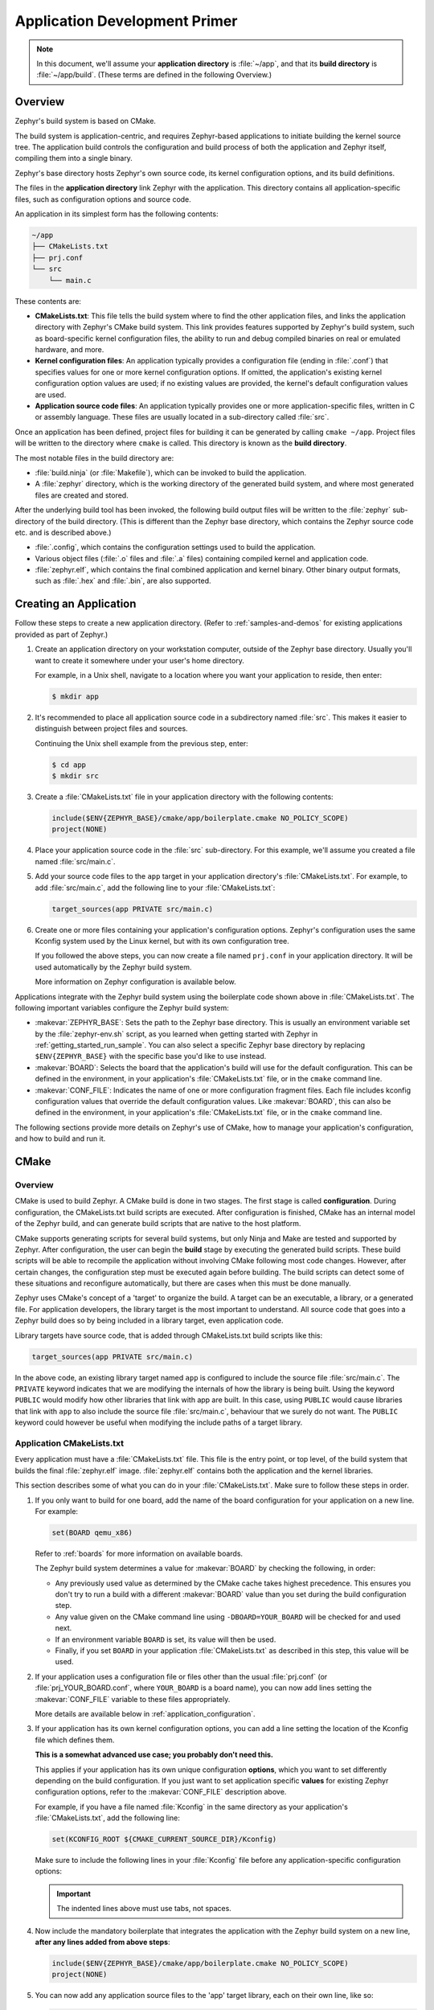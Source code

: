 .. _application:

Application Development Primer
##############################

.. note::

   In this document, we'll assume your **application directory** is
   :file:`~/app`, and that its **build directory** is :file:`~/app/build`.
   (These terms are defined in the following Overview.)

Overview
********

Zephyr's build system is based on CMake.

The build system is application-centric, and requires Zephyr-based applications
to initiate building the kernel source tree. The application build controls
the configuration and build process of both the application and Zephyr itself,
compiling them into a single binary.

Zephyr's base directory hosts Zephyr's own source code, its kernel
configuration options, and its build definitions.

The files in the **application directory** link Zephyr with the
application. This directory contains all application-specific files, such as
configuration options and source code.

An application in its simplest form has the following contents:

.. code-block:: none

   ~/app
   ├── CMakeLists.txt
   ├── prj.conf
   └── src
       └── main.c

These contents are:

* **CMakeLists.txt**: This file tells the build system where to find the other
  application files, and links the application directory with Zephyr's CMake
  build system. This link provides features supported by Zephyr's build system,
  such as board-specific kernel configuration files, the ability to run and
  debug compiled binaries on real or emulated hardware, and more.

* **Kernel configuration files**: An application typically provides
  a configuration file (ending in :file:`.conf`) that specifies values for one
  or more kernel configuration options. If omitted, the application's existing
  kernel configuration option values are used; if no existing values are
  provided, the kernel's default configuration values are used.

* **Application source code files**: An application typically provides one
  or more application-specific files, written in C or assembly language. These
  files are usually located in a sub-directory called :file:`src`.

Once an application has been defined, project files for building it can be
generated by calling ``cmake ~/app``. Project files will be written to the
directory where ``cmake`` is called. This directory is known as the
**build directory**.

The most notable files in the build directory are:

* :file:`build.ninja` (or :file:`Makefile`), which can be invoked to build
  the application.

* A :file:`zephyr` directory, which is the working directory of the
  generated build system, and where most generated files are created and
  stored.

After the underlying build tool has been invoked, the following build output
files will be written to the :file:`zephyr` sub-directory of the build
directory. (This is different than the Zephyr base directory, which contains
the Zephyr source code etc. and is described above.)

* :file:`.config`, which contains the configuration settings
  used to build the application.

* Various object files (:file:`.o` files and :file:`.a` files) containing
  compiled kernel and application code.

* :file:`zephyr.elf`, which contains the final combined application and
  kernel binary. Other binary output formats, such as :file:`.hex` and
  :file:`.bin`, are also supported.


Creating an Application
***********************


Follow these steps to create a new application directory. (Refer to
:ref:`samples-and-demos` for existing applications provided as part of Zephyr.)

#. Create an application directory on your workstation computer, outside of the
   Zephyr base directory.  Usually you'll want to create it somewhere under
   your user's home directory.

   For example, in a Unix shell, navigate to a location where you want your
   application to reside, then enter:

   .. code-block:: console

      $ mkdir app

#. It's recommended to place all application source code in a subdirectory
   named :file:`src`.  This makes it easier to distinguish between project
   files and sources.

   Continuing the Unix shell example from the previous step, enter:

   .. code-block:: console

      $ cd app
      $ mkdir src

#. Create a :file:`CMakeLists.txt` file in your application directory with the
   following contents:

   .. code-block:: cmake

      include($ENV{ZEPHYR_BASE}/cmake/app/boilerplate.cmake NO_POLICY_SCOPE)
      project(NONE)

#. Place your application source code in the :file:`src` sub-directory. For
   this example, we'll assume you created a file named :file:`src/main.c`.

#. Add your source code files to the ``app`` target in your application
   directory's :file:`CMakeLists.txt`. For example, to add :file:`src/main.c`,
   add the following line to your :file:`CMakeLists.txt`:

   .. code-block:: cmake

      target_sources(app PRIVATE src/main.c)

#. Create one or more files containing your application's configuration
   options. Zephyr's configuration uses the same Kconfig system used by the
   Linux kernel, but with its own configuration tree.

   If you followed the above steps, you can now create a file named
   ``prj.conf`` in your application directory. It will be used automatically by
   the Zephyr build system.

   More information on Zephyr configuration is available below.

Applications integrate with the Zephyr build system using the boilerplate code
shown above in :file:`CMakeLists.txt`. The following important variables
configure the Zephyr build system:

* :makevar:`ZEPHYR_BASE`: Sets the path to the Zephyr base directory.  This is
  usually an environment variable set by the :file:`zephyr-env.sh` script, as
  you learned when getting started with Zephyr in
  :ref:`getting_started_run_sample`. You can also select a specific Zephyr base
  directory by replacing ``$ENV{ZEPHYR_BASE}`` with the specific base you'd
  like to use instead.

* :makevar:`BOARD`: Selects the board that the application's build will use for
  the default configuration. This can be defined in the environment, in your
  application's :file:`CMakeLists.txt` file, or in the ``cmake`` command line.

* :makevar:`CONF_FILE`: Indicates the name of one or more configuration
  fragment files.  Each file includes kconfig configuration values that
  override the default configuration values.  Like :makevar:`BOARD`, this can
  also be defined in the environment, in your application's
  :file:`CMakeLists.txt` file, or in the ``cmake`` command line.

The following sections provide more details on Zephyr's use of CMake, how to
manage your application's configuration, and how to build and run it.


CMake
*********

Overview
========

CMake is used to build Zephyr. A CMake build is done in two
stages. The first stage is called **configuration**. During configuration,
the CMakeLists.txt build scripts are executed. After configuration is finished,
CMake has an internal model of the Zephyr build, and can generate build scripts
that are native to the host platform.

CMake supports generating scripts for several build systems, but only Ninja and
Make are tested and supported by Zephyr. After configuration, the user can
begin the **build** stage by executing the generated build scripts. These build
scripts will be able to recompile the application without involving CMake
following most code changes. However, after certain changes, the configuration
step must be executed again before building. The build scripts can detect some
of these situations and reconfigure automatically, but there are cases when
this must be done manually.

Zephyr uses CMake's concept of a 'target' to organize the build. A
target can be an executable, a library, or a generated file. For
application developers, the library target is the most important to
understand. All source code that goes into a Zephyr build does so by
being included in a library target, even application code.

Library targets have source code, that is added through CMakeLists.txt
build scripts like this:

.. code-block:: cmake

   target_sources(app PRIVATE src/main.c)

In the above code, an existing library target named ``app`` is
configured to include the source file :file:`src/main.c`. The ``PRIVATE``
keyword indicates that we are modifying the internals of how the library is
being built. Using the keyword ``PUBLIC`` would modify how other
libraries that link with app are built. In this case, using ``PUBLIC``
would cause libraries that link with ``app`` to also include the
source file :file:`src/main.c`, behaviour that we surely do not want. The
``PUBLIC`` keyword could however be useful when modifying the include
paths of a target library.

Application CMakeLists.txt
==========================

Every application must have a :file:`CMakeLists.txt` file. This
file is the entry point, or top level, of the build
system that builds the final :file:`zephyr.elf` image. :file:`zephyr.elf`
contains both the application and the kernel libraries.

This section describes some of what you can do in your :file:`CMakeLists.txt`.
Make sure to follow these steps in order.

#. If you only want to build for one board, add the name of the board
   configuration for your application on a new line. For example:

   .. code-block:: cmake

      set(BOARD qemu_x86)

   Refer to :ref:`boards` for more information on available boards.

   The Zephyr build system determines a value for :makevar:`BOARD` by checking
   the following, in order:

   - Any previously used value as determined by the CMake cache takes highest
     precedence. This ensures you don't try to run a build with a different
     :makevar:`BOARD` value than you set during the build configuration step.

   - Any value given on the CMake command line using ``-DBOARD=YOUR_BOARD``
     will be checked for and used next.

   - If an environment variable ``BOARD`` is set, its value will then be used.

   - Finally, if you set ``BOARD`` in your application :file:`CMakeLists.txt`
     as described in this step, this value will be used.

#. If your application uses a configuration file or files other than
   the usual :file:`prj.conf` (or :file:`prj_YOUR_BOARD.conf`, where
   ``YOUR_BOARD`` is a board name), you can now add lines setting the
   :makevar:`CONF_FILE` variable to these files appropriately.

   More details are available below in :ref:`application_configuration`.

#. If your application has its own kernel configuration options, you can add a
   line setting the location of the Kconfig file which defines them.

   **This is a somewhat advanced use case; you probably don't need this.**

   This applies if your application has its own unique configuration
   **options**, which you want to set differently depending on the build
   configuration.  If you just want to set application specific **values** for
   existing Zephyr configuration options, refer to the :makevar:`CONF_FILE`
   description above.

   For example, if you have a file named :file:`Kconfig` in the same directory
   as your application's :file:`CMakeLists.txt`, add the following line:

   .. code-block:: cmake

      set(KCONFIG_ROOT ${CMAKE_CURRENT_SOURCE_DIR}/Kconfig)

   Make sure to include the following lines in your :file:`Kconfig` file before
   any application-specific configuration options:

   .. literalinclude:: application-kconfig.include

   .. important::

      The indented lines above must use tabs, not spaces.

#. Now include the mandatory boilerplate that integrates the
   application with the Zephyr build system on a new line, **after any
   lines added from above steps**:

   .. code-block:: cmake

      include($ENV{ZEPHYR_BASE}/cmake/app/boilerplate.cmake NO_POLICY_SCOPE)
      project(NONE)

#. You can now add any application source files to the 'app' target
   library, each on their own line, like so:

   .. code-block:: cmake

      target_sources(app PRIVATE src/main.c)

Below is a simple example CMakeList.txt:

.. code-block:: cmake

   set(BOARD qemu_x86)

   include($ENV{ZEPHYR_BASE}/cmake/app/boilerplate.cmake NO_POLICY_SCOPE)
   project(NONE)

   target_sources(app PRIVATE src/main.c)

.. _application_configuration:

Application Configuration
*************************

The application's kernel is configured using a set of options
that can be customized for application-specific purposes.
The Zephyr build system takes a configuration option's value from the first
source in which it is specified.

An option's value is taken from the following available sources, in order:

#. An application's current configuration (i.e. the file
   :file:`zephyr/.config` in the build directory). This can be used
   during development as described below in :ref:`override_kernel_conf`.

#. The application's configuration file(s) given by the
   :makevar:`CONF_FILE` variable, either as set explicitly by the user
   or using one of the default values detailed below.

#. The board's default configuration for the current :makevar:`BOARD`
   setting (i.e. the :file:`boards/ARCHITECTURE/BOARD/BOARD_defconfig`
   file in the Zephyr base directory).

#. The kernel's default configuration settings (i.e. the default value given to
   the option in one of Zephyr's :file:`Kconfig` files).

The Zephyr build system determines a value for :makevar:`CONF_FILE` by
checking the following, in order:

- Any value given to :makevar:`CONF_FILE` in your application
  :file:`CMakeLists.txt`, passed to the the CMake command line, or present
  in the CMake variable cache, takes precedence.

- If a CMake command, macro, or function ``set_conf_file`` is defined, it
  will be invoked and must set :makevar:`CONF_FILE`.

- If the file :file:`prj_BOARD.conf` exists in your application directory,
  where ``BOARD`` is the BOARD value set earlier, it will be used.

- Finally, if :file:`prj.conf` exists in your application directory, it will
  be used.

If :makevar:`CONF_FILE` specifies multiple files, they will be merged in order.

For information on available kernel configuration options, including
inter-dependencies between options, see the :ref:`configuration`.

.. _application_set_conf:

Setting Application Configuration Values
========================================

This section describes how to edit Zephyr configuration
(:file:`.conf`) files.

- Add each configuration entry on a new line.

- Enable a boolean option by setting its value to ``y``:

  .. code-block:: none

     CONFIG_SOME_BOOL=y

  To ensure that a boolean configuration option is not set, add a line
  like this instead (including the leading ``#`` symbol):

  .. code-block:: none

     # CONFIG_SOME_BOOL is not set

- You can set integer and string options as well, like this:

  .. code-block:: none

     CONFIG_SOME_INT=42
     CONFIG_SOME_STRING="the best value ever"

- Ensure that each entry setting an option contains no spaces
  (including on either side of the = sign).

- Use a # followed by a space to comment a line:

  .. code-block:: none

     # This is a comment.

The example below shows a comment line and an override setting
:option:`CONFIG_PRINTK` to ``y``:

.. code-block:: c

    # Enable printk for debugging
    CONFIG_PRINTK=y

.. _override_kernel_conf:

Overriding Default Configuration
================================

Follow these steps to override an application's configuration
temporarily, perhaps to test the effect of a change.

.. note::

   If you want to permanently alter the configuration you should set
   the new value in a :file:`.conf` file, as described above in
   :ref:`application_set_conf`.

The steps below describe how to configure your application using a
menu-driven configurator interface. While you can edit your
application's :file:`.config` manually, using a configurator tool is
preferred, since it correctly handles dependencies between options.


#. Generate a Ninja build system, and use it to run ``ninja
   menuconfig`` as follows.

   a) Using CMake, create a build directory (:file:`~/app/build`) from
      your application directory (:file:`~/app`) with a Ninja build
      system.

      For example, on a Unix shell:

      .. code-block:: bash

         $ cd ~/app
         $ mkdir build && cd build
         $ cmake -GNinja ..

   b) Run ``ninja menuconfig`` from the build directory
      (:file:`~/app/build`).

      Continuing the above Unix shell example:

      .. code-block:: bash

          $ ninja menuconfig

      A question-based menu opens that allows you to set individual
      configuration options.

      .. image:: figures/app_kernel_conf_1.png
           :width: 600px
           :align: center
           :alt: Main Configuration Menu

#. Set kernel configuration values using the following
   key commands:

   * Use the arrow keys to navigate within any menu or list.

   * Press :kbd:`Enter` to select a menu item.

   * Type an upper case :kbd:`Y` or :kbd:`N` in the
      square brackets :guilabel:`[ ]` to
      enable or disable a kernel configuration option.

   * Type a numerical value in the round brackets :guilabel:`( )`.

   * Press :kbd:`Tab` to navigate the command menu at the bottom of the
     display.

     .. note::

       When a non-default entry is selected for options that are non-numerical,
       an asterisk :kbd:`*` appears between the square brackets in the display.
       There is nothing added added the display when you select the option's
       default.

#. For information about any option, select the option and tab to
   :guilabel:`<Help >` and press :kbd:`Enter`.

   Press :kbd:`Enter` to return to the menu.

#. Press :kbd:`/` to bring up a search menu to look for a particular option.

#. After configuring the kernel options for your application, tab to
   :guilabel:`< Save >` and press :kbd:`Enter`.

   The following dialog opens with the :guilabel:`< Ok >` command selected:

   .. image:: figures/app_kernel_conf_2.png
      :width: 400px
      :align: center
      :height: 100px
      :alt: Save Configuration Dialog


#. Press :kbd:`Enter` to save the kernel configuration options to the default
   file name; alternatively, type a file name and press :kbd:`Enter`.

   Typically, you will save to the default file name unless you are
   experimenting with various configuration scenarios.

   A :file:`zephyr` directory will have been created in the build
    directory.

   .. note::

      At present, only a :file:`.config` file can be built. If you have saved
      files with different file names and want to build with one of these,
      change the file name to :file:`.config`. To keep your original
      :file:`.config`, rename it to something other than :file:`.config`.

   Kernel configuration files, such as the :file:`.config` file, are saved
   as hidden files in :file:`zephyr`. To list all your kernel configuration
   files, enter :command:`ls -a` at the terminal prompt.

   The following dialog opens, displaying the file name the configuration
   was saved to.

   .. image:: figures/app_kernel_conf_3.png
         :width: 400px
         :align: center
         :height: 150px
         :alt: Saved Configuration Name Dialog

#. Press :kbd:`Enter` to return to the options menu.

#. To load any saved kernel configuration file, tab to :guilabel:`< Load >` and
   press :kbd:`Enter`.

   The following dialog opens with the :guilabel:`< Ok >` command selected:

   .. image:: figures/app_kernel_conf_4.png
      :width: 400px
      :align: center
      :height: 175px
      :alt: Configuration File Load Dialog

#. To load the last saved kernel configuration file, press :guilabel:`< Ok >`,
   or to load another saved configuration file, type the file name, then select
   :guilabel:`< Ok >`.

#. Press :kbd:`Enter` to load the file and return to the main menu.

#. To exit the menu configuration, tab to :guilabel:`< Exit >` and press
   :kbd:`Enter`.

   The following confirmation dialog opens with the :guilabel:`< Yes >`
   command selected.

   .. image:: figures/app_kernel_conf_5.png
      :width: 400px
      :align: center
      :height: 100px
      :alt: Exit Dialog

#. Press :kbd:`Enter` to retire the menu display and return to the console
   command line.

Application-Specific Code
*************************

Application-specific source code files are normally added to the
application's :file:`src` directory. If the application adds a large
number of files the developer can group them into sub-directories
under :file:`src`, to whatever depth is needed.

Application-specific source code should not use symbol name prefixes that have
been reserved by the kernel for its own use. For more information, see

`Naming Conventions
<https://github.com/zephyrproject-rtos/zephyr/wiki/Naming-Conventions>`_.

Support for building third-party library code
=============================================

It is possible to build library code outside the application's :file:`src`
directory but it is important that both application and library code targets
the same Application Binary Interface (ABI). On most architectures there are
compiler flags that control the ABI targeted, making it important that both
libraries and applications have certain compiler flags in common. It may also
be useful for glue code to have access to Zephyr kernel header files.

To make it easier to integrate third-party components, the Zephyr
build system has defined CMake functions that give application build
scripts access to the zephyr compiler options. The functions are
documented and defined in :file:`$ZEPHYR_BASE/cmake/extensions.cmake`
and follow the naming convention ``zephyr_get_<type>_<format>``.

The following variables will often need to be exported to the
third-party build system.

* ``CMAKE_C_COMPILER``, ``CMAKE_AR``.

* ``ARCH`` and ``BOARD``, together with several variables that identify the
  Zephyr kernel version.

:file:`samples/application_development/external_lib` is a sample
project that demonstrates some of these features.

.. _build_an_application:

Build an Application
********************

The Zephyr build system compiles and links all components of an application
into a single application image that can be run on simulated hardware or real
hardware.


#. Navigate to the application directory :file:`~/app`.

#. Enter the following commands to build the application's
   :file:`zephyr.elf` image using the configuration settings for the
   board type specified in the application's :file:`CMakeLists.txt`.

   .. code-block:: console

       $ mkdir build
       $ cd build
       $ cmake -GNinja ..
       $ ninja

   If desired, you can build the application using the configuration settings
   specified in an alternate :file:`.conf` file using the :code:`CONF_FILE`
   parameter. These settings will override the settings in the application's
   :file:`.config` file or its default :file:`.conf` file. For example:

   .. code-block:: console


       $ export CONF_FILE=prj.alternate.conf
       $ cmake -GNinja ..

   If desired, you can generate project files for a different board
   type than the one specified in the application's
   :file:`CMakeLists.txt` by defining the environment variable
   :code:`BOARD`.

   Both the :code:`CONF_FILE` and :code:`BOARD` parameters can be specified
   when building the application.

Rebuilding an Application
*************************

Application development is usually fastest when changes are continually tested.
Frequently rebuilding your application makes debugging less painful
as the application becomes more complex. It's usually a good idea to
rebuild and test after any major changes to the application's source files,
CMakeLists.txt files, or configuration settings.

.. important::

    The Zephyr build system rebuilds only the parts of the application image
    potentially affected by the changes. Consequently, rebuilding an application
    is often significantly faster than building it the first time.

Sometimes the build system doesn't rebuild the application correctly
because it fails to recompile one or more necessary files. You can force
the build system to rebuild the entire application from scratch with the
following procedure:


#. Navigate to the build directory :file:`~/app/build`.

#. Enter the following command to delete the application's generated
   files, except for the :file:`.config` file that contains the
   application's current configuration information.

   .. code-block:: console

       $ ninja clean

   Alternatively, enter the following command to delete *all*
   generated files, including the :file:`.config` files that contain
   the application's current configuration information for those board
   types.

   .. code-block:: console

       $ ninja pristine

#. Rebuild the application normally following the steps specified
   in `Build an Application`_ above.

.. _application_run:

Run an Application
******************

An application image can be run on real or emulated hardware.

Most boards supported by Zephyr let you flash a compiled binary using
the Make ``flash`` target to copy the binary to the board and run it.
Follow these instructions to flash and run an application on real
hardware:

#. Open a terminal console on your host computer, and navigate to the
   application directory, :file:`~/app`.

#. Enter the following command to build and run the application on
   your board, which you will usually attach via USB.

   .. code-block:: console

       $ make [BOARD=<type> ...] flash

   The Zephyr build system integrates with the board support files to
   use hardware-specific tools to flash the Zephyr binary to your
   hardware, then run it.

   In cases where board support is incomplete, ``make flash`` may not
   be supported. If you receive an error message about flash support
   being unavailable when running this command, consult :ref:`your
   board's documentation <boards>` for additional information on how
   to flash your board.

.. note:: When developing on Linux, it's common to need to install
          board-specific udev rules to enable USB device access to
          your board as a non-root user. If ``make flash`` fails,
          consult your board's documentation to see if this is
          necessary.

The kernel has built-in emulator support for QEMU. It allows you to
run and test an application virtually, before (or in lieu of) loading
and running it on actual target hardware. Follow these instructions to
run an application via QEMU:

#. Open a terminal console on your host computer, and navigate to the
   application directory :file:`~/app`.

#. After generating project files for a QEMU-supported board
   configuration, such as qemu_cortex_m3 or qemu_x86, enter the
   following command to build and run the application.

   .. code-block:: console

       $ ninja run

   The Zephyr build system generates a :file:`zephyr.elf` image file
   and then begins running it in the terminal console.

#. Press :kbd:`Ctrl A, X` to stop the application from running
   in QEMU.

   The application stops running and the terminal console prompt
   redisplays.

.. _application_debugging:

Application Debugging
*********************

This section is a quick hands-on reference to start debugging your
application with QEMU. Most content in this section is already covered on
`QEMU`_ and `GNU_Debugger`_ reference manuals.

.. _QEMU: http://wiki.qemu.org/Main_Page

.. _GNU_Debugger: http://www.gnu.org/software/gdb

In this quick reference you find shortcuts, specific environmental variables and
parameters that can help you to quickly set up your debugging environment.

The simplest way to debug an application running in QEMU is using the GNU
Debugger and setting a local GDB server in your development system through QEMU.

You will need an ELF binary image for debugging purposes.  The build system
generates the image in the build directory.  By default, the kernel binary name
is :file:`zephyr.elf`. The name can be changed using a Kconfig option.

We will use the standard 1234 TCP port to open a :abbr:`GDB (GNU Debugger)`
server instance. This port number can be changed for a port that best suits the
development environment.

You can run Qemu to listen for a "gdb connection" before it starts executing any
code to debug it.

.. code-block:: bash

   qemu -s -S <image>

will setup Qemu to listen on port 1234 and wait for a GDB connection to it.

The options used above have the following meaning:

* ``-S`` Do not start CPU at startup; rather, you must type 'c' in the
  monitor.
* ``-s`` Shorthand for :literal:`-gdb tcp::1234`: open a GDB server on
  TCP port 1234.

To debug with QEMU and to start a GDB server and wait for a remote connect, run
the following inside the build directory of an application:

.. code-block:: bash

   ninja debugserver

The build system will start a QEMU instance with the CPU halted at startup
and with a GDB server instance listening at the TCP port 1234.

Using a local GDB configuration :file:`.gdbinit` can help initialize your GDB
instance on every run.
In this example, the initialization file points to the GDB server instance.
It configures a connection to a remote target at the local host on the TCP
port 1234. The initialization sets the kernel's root directory as a
reference.

The :file:`.gdbinit` file contains the following lines:

.. code-block:: bash

   target remote localhost:1234
   dir ZEPHYR_BASE

.. note::

   Substitute ZEPHYR_BASE for the current kernel's root directory.

Execute the application to debug from the same directory that you chose for
the :file:`gdbinit` file. The command can include the ``--tui`` option
to enable the use of a terminal user interface. The following commands
connects to the GDB server using :file:`gdb`. The command loads the symbol
table from the elf binary file. In this example, the elf binary file name
corresponds to :file:`zephyr.elf` file:

.. code-block:: bash

   $ gdb --tui zephyr.elf

.. note::

   The GDB version on the development system might not support the --tui
   option.

If you are not using a .gdbinit file, issue the following command inside GDB to
connect to the remove GDB server on port 1234:

.. code-block:: bash

   (gdb) target remote localhost:1234

Finally, The command below connects to the GDB server using the Data
Displayer Debugger (:file:`ddd`). The command loads the symbol table from the
elf binary file, in this instance, the :file:`zephyr.elf` file.

The :abbr:`DDD (Data Displayer Debugger)` may not be installed in your
development system by default. Follow your system instructions to install
it.

.. code-block:: bash

   ddd --gdb --debugger "gdb zephyr.elf"


Both commands execute the :abbr:`gdb (GNU Debugger)`. The command name might
change depending on the toolchain you are using and your cross-development
tools.
